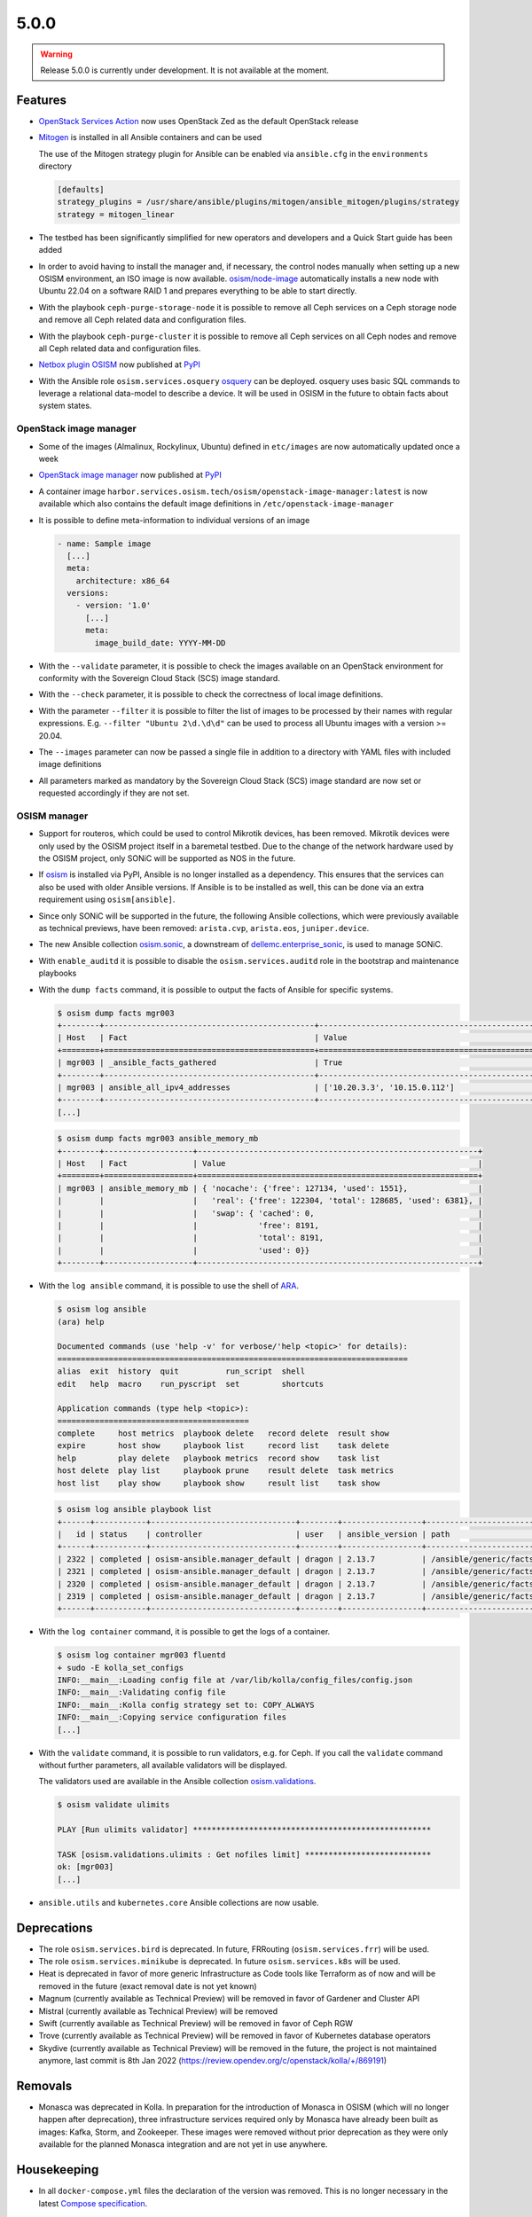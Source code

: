 =====
5.0.0
=====

.. warning::

   Release 5.0.0 is currently under development. It is not available at the moment.

Features
========

* `OpenStack Services Action <https://github.com/marketplace/actions/openstack-services-action>`_ now
  uses OpenStack Zed as the default OpenStack release
* `Mitogen <https://mitogen.networkgenomics.com/ansible_detailed.html>`_ is installed
  in all Ansible containers and can be used

  The use of the Mitogen strategy plugin for Ansible can be enabled via ``ansible.cfg``
  in the ``environments`` directory

  .. code-block:: ini

     [defaults]
     strategy_plugins = /usr/share/ansible/plugins/mitogen/ansible_mitogen/plugins/strategy
     strategy = mitogen_linear

* The testbed has been significantly simplified for new operators and developers and a Quick Start
  guide has been added
* In order to avoid having to install the manager and, if necessary, the control nodes
  manually when setting up a new OSISM environment, an ISO image is now available.
  `osism/node-image <https://github.com/osism/node-image>`_ automatically installs a new
  node with Ubuntu 22.04 on a software RAID 1 and prepares everything to be able to start
  directly.
* With the playbook ``ceph-purge-storage-node`` it is possible to remove all Ceph services
  on a Ceph storage node and remove all Ceph related data and configuration files.
* With the playbook ``ceph-purge-cluster`` it is possible to remove all Ceph services
  on all Ceph nodes and remove all Ceph related data and configuration files.
* `Netbox plugin OSISM <https://github.com/osism/netbox-plugin-osism>`_ now published
  at `PyPI <https://pypi.org/project/netbox-plugin-osism/>`_
* With the Ansible role ``osism.services.osquery`` `osquery <https://www.osquery.io>`_
  can be deployed. osquery uses basic SQL commands to leverage a relational data-model to
  describe a device. It will be used in OSISM in the future to obtain facts about system
  states.

OpenStack image manager
-----------------------

* Some of the images (Almalinux, Rockylinux, Ubuntu) defined in ``etc/images`` are now
  automatically updated once a week
* `OpenStack image manager <https://github.com/osism/openstack-image-manager>`_ now published
  at `PyPI <https://pypi.org/project/openstack-image-manager/>`_
* A container image ``harbor.services.osism.tech/osism/openstack-image-manager:latest`` is
  now available which also contains the default image definitions in ``/etc/openstack-image-manager``
* It is possible to define meta-information to individual versions of an image

  .. code-block:: yaml

     - name: Sample image
       [...]
       meta:
         architecture: x86_64
       versions:
         - version: '1.0'
           [...]
           meta:
             image_build_date: YYYY-MM-DD

* With the ``--validate`` parameter, it is possible to check the images available on an
  OpenStack environment for conformity with the Sovereign Cloud Stack (SCS) image standard.
* With the ``--check`` parameter, it is possible to check the correctness of local image
  definitions.
* With the parameter ``--filter`` it is possible to filter the list of images to be processed
  by their names with regular expressions. E.g. ``--filter "Ubuntu 2\d.\d\d"`` can be used
  to process all Ubuntu images with a version >= 20.04.
* The ``--images`` parameter can now be passed a single file in addition to a directory with
  YAML files with included image definitions
* All parameters marked as mandatory by the Sovereign Cloud Stack (SCS) image standard are
  now set or requested accordingly if they are not set.

OSISM manager
-------------

* Support for routeros, which could be used to control Mikrotik devices, has been removed.
  Mikrotik devices were only used by the OSISM project itself in a baremetal testbed. Due
  to the change of the network hardware used by the OSISM project, only SONiC will be
  supported as NOS in the future.
* If `osism <https://pypi.org/project/osism/>`_ is installed via PyPI, Ansible is no longer
  installed as a dependency. This ensures that the services can also be used with older
  Ansible versions. If Ansible is to be installed as well, this can be done via an extra
  requirement using ``osism[ansible]``.
* Since only SONiC will be supported in the future, the following Ansible collections,
  which were previously available as technical previews, have been removed: ``arista.cvp``,
  ``arista.eos``, ``juniper.device``.
* The new Ansible collection `osism.sonic <https://github.com/osism-sonic/ansible-collection-sonic>`_,
  a downstream of
  `dellemc.enterprise_sonic <https://github.com/ansible-collections/dellemc.enterprise_sonic>`_,
  is used to manage SONiC.
* With ``enable_auditd`` it is possible to disable the ``osism.services.auditd`` role
  in the bootstrap and maintenance playbooks
* With the ``dump facts`` command, it is possible to output the facts of Ansible for
  specific systems.

  .. code-block:: console

     $ osism dump facts mgr003
     +--------+---------------------------------------------+----------------------------------------------------------------+
     | Host   | Fact                                        | Value                                                          |
     +========+=============================================+================================================================+
     | mgr003 | _ansible_facts_gathered                     | True                                                           |
     +--------+---------------------------------------------+----------------------------------------------------------------+
     | mgr003 | ansible_all_ipv4_addresses                  | ['10.20.3.3', '10.15.0.112']                                   |
     +--------+---------------------------------------------+----------------------------------------------------------------+
     [...]

  .. code-block:: console

     $ osism dump facts mgr003 ansible_memory_mb
     +--------+-------------------+------------------------------------------------------------+
     | Host   | Fact              | Value                                                      |
     +========+===================+============================================================+
     | mgr003 | ansible_memory_mb | { 'nocache': {'free': 127134, 'used': 1551},               |
     |        |                   |   'real': {'free': 122304, 'total': 128685, 'used': 6381}, |
     |        |                   |   'swap': { 'cached': 0,                                   |
     |        |                   |             'free': 8191,                                  |
     |        |                   |             'total': 8191,                                 |
     |        |                   |             'used': 0}}                                    |
     +--------+-------------------+------------------------------------------------------------+

* With the ``log ansible`` command, it is possible to use the shell of `ARA <https://ara.readthedocs.io/en/latest/index.html>`_.

  .. code-block:: console

     $ osism log ansible
     (ara) help

     Documented commands (use 'help -v' for verbose/'help <topic>' for details):
     ===========================================================================
     alias  exit  history  quit          run_script  shell
     edit   help  macro    run_pyscript  set         shortcuts

     Application commands (type help <topic>):
     =========================================
     complete     host metrics  playbook delete   record delete  result show
     expire       host show     playbook list     record list    task delete
     help         play delete   playbook metrics  record show    task list
     host delete  play list     playbook prune    result delete  task metrics
     host list    play show     playbook show     result list    task show

  .. code-block:: console

     $ osism log ansible playbook list
     +------+-----------+-------------------------------+--------+-----------------+----------------------------+-------+---------+-------+-----------------------------+-----------------+
     |   id | status    | controller                    | user   | ansible_version | path                       | tasks | results | hosts | started                     | duration        |
     +------+-----------+-------------------------------+--------+-----------------+----------------------------+-------+---------+-------+-----------------------------+-----------------+
     | 2322 | completed | osism-ansible.manager_default | dragon | 2.13.7          | /ansible/generic/facts.yml |     3 |      18 |     6 | 2022-12-30T09:19:30.587307Z | 00:00:15.500605 |
     | 2321 | completed | osism-ansible.manager_default | dragon | 2.13.7          | /ansible/generic/facts.yml |     3 |      17 |     6 | 2022-12-30T09:09:30.589686Z | 00:00:15.680527 |
     | 2320 | completed | osism-ansible.manager_default | dragon | 2.13.7          | /ansible/generic/facts.yml |     3 |      17 |     6 | 2022-12-30T08:59:30.577125Z | 00:00:15.524505 |
     | 2319 | completed | osism-ansible.manager_default | dragon | 2.13.7          | /ansible/generic/facts.yml |     3 |      18 |     6 | 2022-12-30T08:49:30.608174Z | 00:00:15.567697 |
     +------+-----------+-------------------------------+--------+-----------------+----------------------------+-------+---------+-------+-----------------------------+-----------------+

* With the ``log container`` command, it is possible to get the logs of a container.

  .. code-block:: console

     $ osism log container mgr003 fluentd
     + sudo -E kolla_set_configs
     INFO:__main__:Loading config file at /var/lib/kolla/config_files/config.json
     INFO:__main__:Validating config file
     INFO:__main__:Kolla config strategy set to: COPY_ALWAYS
     INFO:__main__:Copying service configuration files
     [...]

* With the ``validate`` command, it is possible to run validators, e.g. for Ceph. If you call the
  ``validate`` command without further parameters, all available validators will be displayed.

  The validators used are available in the Ansible collection
  `osism.validations <https://github.com/osism/ansible-collection-validations>`_.

  .. code-block:: console

     $ osism validate ulimits

     PLAY [Run ulimits validator] ***************************************************

     TASK [osism.validations.ulimits : Get nofiles limit] ***************************
     ok: [mgr003]
     [...]

* ``ansible.utils`` and ``kubernetes.core`` Ansible collections are now usable.

Deprecations
============

* The role ``osism.services.bird`` is deprecated. In future, FRRouting (``osism.services.frr``)
  will be used.
* The role ``osism.services.minikube`` is deprecated. In future ``osism.services.k8s``
  will be used.
* Heat is deprecated in favor of more generic Infrastructure as Code tools like Terraform
  as of now and will be removed in the future (exact removal date is not yet known)
* Magnum (currently available as Technical Preview) will be removed in favor of Gardener and
  Cluster API
* Mistral (currently available as Technical Preview) will be removed
* Swift (currently available as Technical Preview) will be removed in favor of Ceph RGW
* Trove (currently available as Technical Preview) will be removed in favor of Kubernetes
  database operators
* Skydive (currently available as Technical Preview) will be removed in the future, the
  project is not maintained anymore, last commit is 8th Jan 2022
  (https://review.opendev.org/c/openstack/kolla/+/869191)

Removals
========

* Monasca was deprecated in Kolla. In preparation for the introduction of Monasca in OSISM
  (which will no longer happen after deprecation), three infrastructure services required only
  by Monasca have already been built as images: Kafka, Storm, and Zookeeper. These images were
  removed without prior deprecation as they were only available for the planned Monasca
  integration and are not yet in use anywhere.

Housekeeping
============

* In all ``docker-compose.yml`` files the declaration of the version was removed. This is no
  longer necessary in the latest
  `Compose specification <https://docs.docker.com/compose/compose-file/>`_.

Upgrade notes
=============

* The ARA library has been updated to version ``1.6.x`` in all Ansible containers. If
  the version of the ARA server on the manager is lower than ``1.6.x`` problems may occur.
  When updating the Ansible container, the ARA server should also be updated to version
  ``1.6.x`` accordingly.

References
==========

OpenStack Zed press announcement: https://www.openstack.org/software/zed/

OpenStack Zed release notes:

* Aodh: https://docs.openstack.org/releasenotes/aodh/zed.html
* Barbican: https://docs.openstack.org/releasenotes/barbican/zed.html
* Ceilometer: https://docs.openstack.org/releasenotes/ceilometer/zed.html
* Cinder: https://docs.openstack.org/releasenotes/cinder/zed.html
* Cloudkitty: https://docs.openstack.org/releasenotes/cloudkitty/zed.html
* Designate: https://docs.openstack.org/releasenotes/designate/zed.html
* Glance: https://docs.openstack.org/releasenotes/glance/zed.html
* Heat: https://docs.openstack.org/releasenotes/heat/zed.html
* Horizon: https://docs.openstack.org/releasenotes/horizon/zed.html
* Ironic: https://docs.openstack.org/releasenotes/ironic/zed.html
* Keystone: https://docs.openstack.org/releasenotes/keystone/zed.html
* Manila: https://docs.openstack.org/releasenotes/manila/zed.html
* Neutron: https://docs.openstack.org/releasenotes/neutron/zed.html
* Nova: https://docs.openstack.org/releasenotes/nova/zed.html
* Octavia: https://docs.openstack.org/releasenotes/octavia/zed.html
* Overview: https://releases.openstack.org/zed/index.html
* Placement: https://docs.openstack.org/releasenotes/placement/zed.html
* Senlin: https://docs.openstack.org/releasenotes/senlin/zed.html
